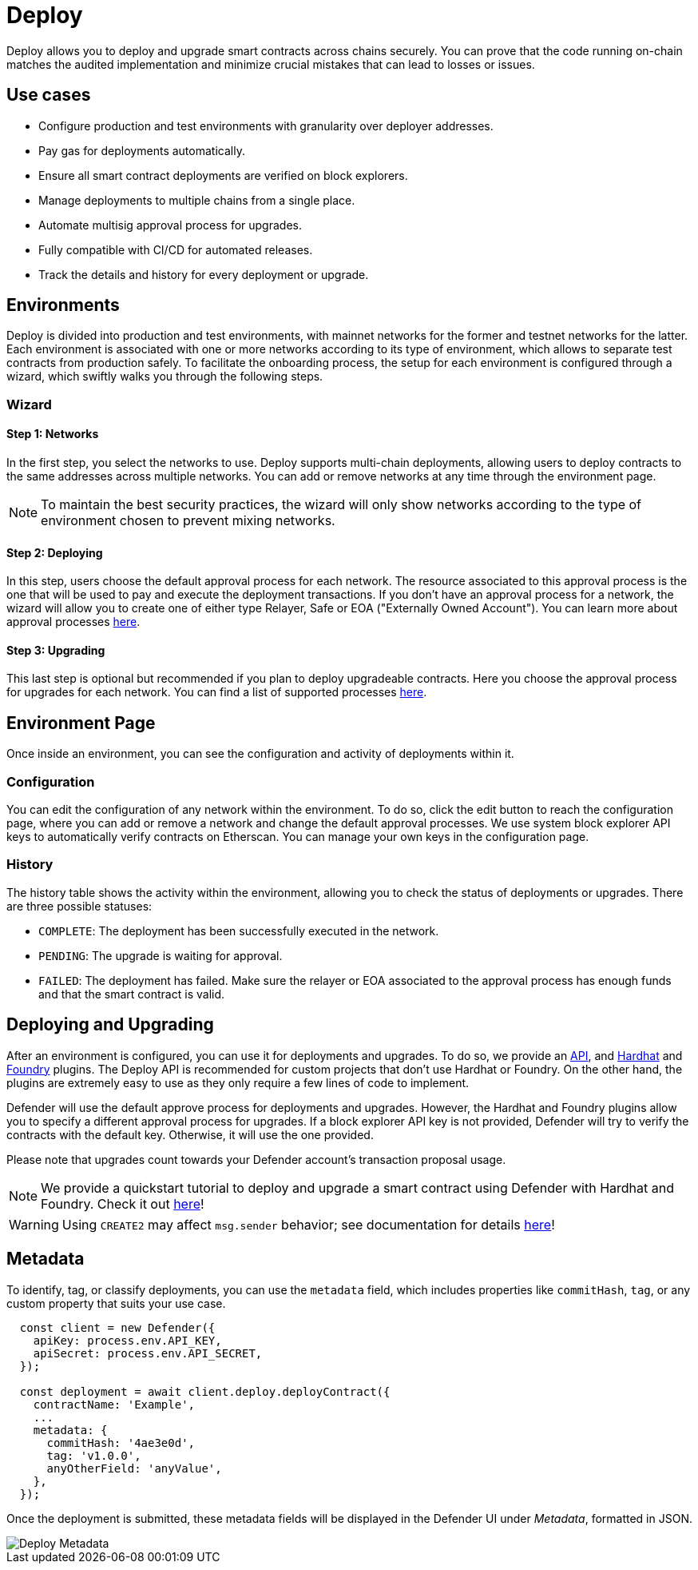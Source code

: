 [[deploy]]
= Deploy

Deploy allows you to deploy and upgrade smart contracts across chains securely. You can prove that the code running on-chain matches the audited implementation and minimize crucial mistakes that can lead to losses or issues.

[[use-cases]]
== Use cases

* Configure production and test environments with granularity over deployer addresses.
* Pay gas for deployments automatically.
* Ensure all smart contract deployments are verified on block explorers.
* Manage deployments to multiple chains from a single place.
* Automate multisig approval process for upgrades.
* Fully compatible with CI/CD for automated releases.
* Track the details and history for every deployment or upgrade.

[[environments]]
== Environments

Deploy is divided into production and test environments, with mainnet networks for the former and testnet networks for the latter. Each environment is associated with one or more networks according to its type of environment, which allows to separate test contracts from production safely. To facilitate the onboarding process, the setup for each environment is configured through a wizard, which swiftly walks you through the following steps.

[[wizard]]
=== Wizard

[[wizard-1]]
==== Step 1: Networks

In the first step, you select the networks to use. Deploy supports multi-chain deployments, allowing users to deploy contracts to the same addresses across multiple networks. You can add or remove networks at any time through the environment page.

NOTE: To maintain the best security practices, the wizard will only show networks according to the type of environment chosen to prevent mixing networks.

[[wizard-2]]
==== Step 2: Deploying

In this step, users choose the default approval process for each network. The resource associated to this approval process is the one that will be used to pay and execute the deployment transactions. If you don't have an approval process for a network, the wizard will allow you to create one of either type Relayer, Safe or EOA ("Externally Owned Account"). You can learn more about approval processes xref:settings.adoc#approval-processes[here].

[[wizard-3]]
==== Step 3: Upgrading

This last step is optional but recommended if you plan to deploy upgradeable contracts. Here you choose the approval process for upgrades for each network. You can find a list of supported processes xref:settings.adoc#approval-processes[here].

[[wizard-4]]

[[environment]]
== Environment Page

Once inside an environment, you can see the configuration and activity of deployments within it.

[[configuration]]
=== Configuration

You can edit the configuration of any network within the environment. To do so, click the edit button to reach the configuration page, where you can add or remove a network and change the default approval processes. We use system block explorer API keys to automatically verify contracts on Etherscan. You can manage your own keys in the configuration page.

[[history]]
=== History

The history table shows the activity within the environment, allowing you to check the status of deployments or upgrades. There are three possible statuses:

* `COMPLETE`: The deployment has been successfully executed in the network.
* `PENDING`: The upgrade is waiting for approval.
* `FAILED`: The deployment has failed. Make sure the relayer or EOA associated to the approval process has enough funds and that the smart contract is valid.

[[deployments]]
== Deploying and Upgrading

After an environment is configured, you can use it for deployments and upgrades. To do so, we provide an https://www.npmjs.com/package/@openzeppelin/defender-sdk-deploy-client[API, window=_blank], and https://www.npmjs.com/package/@openzeppelin/hardhat-upgrades[Hardhat, window=_blank] and https://github.com/OpenZeppelin/openzeppelin-foundry-upgrades[Foundry, window=_blank] plugins. The Deploy API is recommended for custom projects that don't use Hardhat or Foundry. On the other hand, the plugins are extremely easy to use as they only require a few lines of code to implement.

Defender will use the default approve process for deployments and upgrades. However, the Hardhat and Foundry plugins allow you to specify a different approval process for upgrades. If a block explorer API key is not provided, Defender will try to verify the contracts with the default key. Otherwise, it will use the one provided. 

Please note that upgrades count towards your Defender account's transaction proposal usage.

NOTE: We provide a quickstart tutorial to deploy and upgrade a smart contract using Defender with Hardhat and Foundry. Check it out xref:tutorial/deploy.adoc[here]!

WARNING: Using `CREATE2` may affect `msg.sender` behavior; see documentation for details xref:tutorial/deploy.adoc#deploy-caveat[here]!

[[metadata]]
== Metadata

To identify, tag, or classify deployments, you can use the `metadata` field, which includes properties like `commitHash`, `tag`, or any custom property that suits your use case.

```js
  const client = new Defender({
    apiKey: process.env.API_KEY,
    apiSecret: process.env.API_SECRET,
  });
  
  const deployment = await client.deploy.deployContract({
    contractName: 'Example',
    ...
    metadata: {
      commitHash: '4ae3e0d',
      tag: 'v1.0.0',
      anyOtherField: 'anyValue',
    },
  });
```

Once the deployment is submitted, these metadata fields will be displayed in the Defender UI under _Metadata_, formatted in JSON.

image::deploy-metadata-1.0.png[Deploy Metadata]
